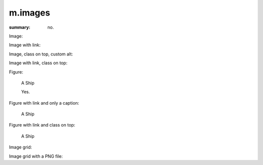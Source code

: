 m.images
########

:summary: no.

Image:

.. image:: {filename}/ship.jpg

Image with link:

.. image:: {filename}/ship.jpg
    :target: {filename}/ship.jpg

Image, class on top, custom alt:

.. image:: {filename}/ship.jpg
    :class: m-fullwidth
    :alt: A Ship

Image with link, class on top:

.. image:: {filename}/ship.jpg
    :target: {filename}/ship.jpg
    :class: m-fullwidth

Figure:

.. figure:: {filename}/ship.jpg

    A Ship

    Yes.

Figure with link and only a caption:

.. figure:: {filename}/ship.jpg
    :target: {filename}/ship.jpg

    A Ship

Figure with link and class on top:

.. figure:: {filename}/ship.jpg
    :target: {filename}/ship.jpg
    :figclass: m-fullwidth

    A Ship

Image grid:

.. image-grid::

    {filename}/ship.jpg
    {filename}/flowers.jpg

    {filename}/flowers.jpg
    {filename}/ship.jpg

Image grid with a PNG file:

.. image-grid::

    {filename}/tiny.png
